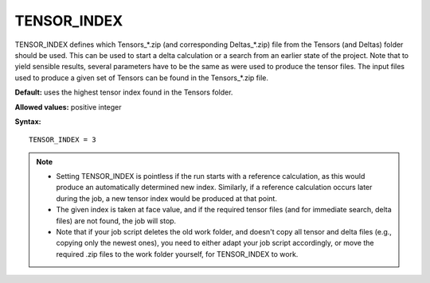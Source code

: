 .. _tensor_index:

TENSOR_INDEX
============

TENSOR_INDEX defines which Tensors_*.zip (and corresponding Deltas_*.zip) file
from the Tensors (and Deltas) folder should be used. This can be used to start
a delta calculation or a search from an earlier state of the project. Note that
to yield sensible results, several parameters have to be the same as were used
to produce the tensor files. The input files used to produce a given set of
Tensors can be found in the Tensors_*.zip file.

**Default:** uses the highest tensor index found in the Tensors folder.

**Allowed values:** positive integer

**Syntax:**

::

   TENSOR_INDEX = 3

.. note::
  * Setting TENSOR_INDEX is pointless if the run starts with a reference
    calculation, as this would produce an automatically determined new index.
    Similarly, if a reference calculation occurs later during the job, a new
    tensor index would be produced at that point.
  * The given index is taken at face value, and if the required tensor files
    (and for immediate search, delta files) are not found, the job will stop.
  * Note that if your job script deletes the old work folder, and doesn't copy
    all tensor and delta files (e.g., copying only the newest ones), you need
    to either adapt your job script accordingly, or move the required .zip
    files to the work folder yourself, for TENSOR_INDEX to work.
